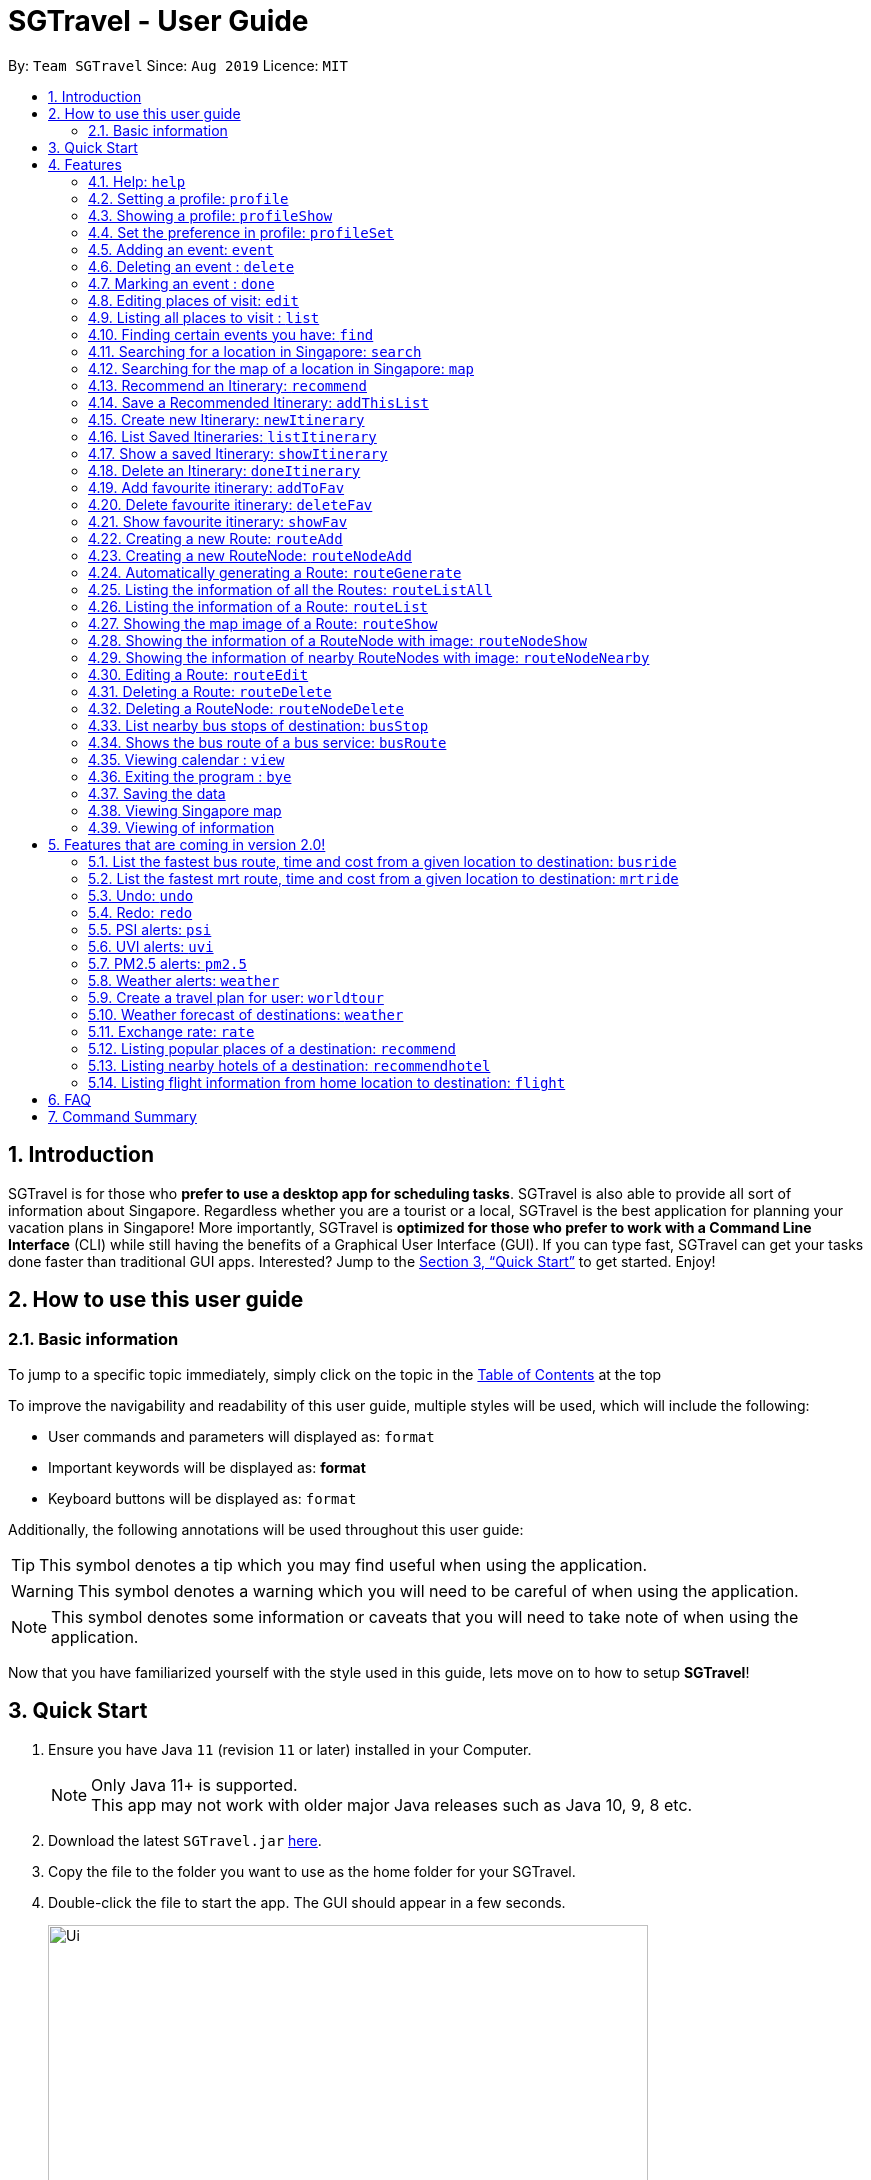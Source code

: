 = SGTravel - User Guide
:site-section: UserGuide
:toc:
:toc-title:
:toc-placement: preamble
:sectnums:
:imagesDir: images
:stylesDir: stylesheets
:xrefstyle: full
:experimental:
ifdef::env-github[]
:tip-caption: :bulb:
:warning-caption: :warning:
:note-caption: :information_source:
endif::[]
:repoURL: https://github.com/AY1920S1-CS2113T-W13-3/main

By: `Team SGTravel`      Since: `Aug 2019`      Licence: `MIT`

== Introduction

SGTravel is for those who *prefer to use a desktop app for scheduling tasks*. SGTravel is also able to provide all sort of information about Singapore. Regardless whether you are a tourist or a local, SGTravel is the best application for planning your vacation plans in Singapore! More importantly, SGTravel is *optimized for those who prefer to work with a Command Line Interface* (CLI) while still having the benefits of a Graphical User Interface (GUI). If you can type fast, SGTravel can get your tasks done faster than traditional GUI apps. Interested? Jump to the <<Quick Start>> to get started. Enjoy!

== How to use this user guide

=== Basic information

To jump to a specific topic immediately, simply click on the topic in the <<toc, Table of Contents>> at the top

To improve the navigability and readability of this user guide, multiple styles will be used, which will
include the following:

* User commands and parameters will displayed as: `format`
* Important keywords will be displayed as: *format*
* Keyboard buttons will be displayed as: kbd:[format]


Additionally, the following annotations will be used throughout this user guide:

[TIP]
====
This symbol denotes a tip which you may find useful when using the application.
====
[WARNING]
====
This symbol denotes a warning which you will need to be careful of when using the application.
====
[NOTE]
====
This symbol denotes some information or caveats that you will need to take note of when using the application.
====

Now that you have familiarized yourself with the style used in this guide, lets move on to how to setup *SGTravel*!

== Quick Start

.  Ensure you have Java `11` (revision `11` or later) installed in your Computer.
+
[NOTE]
Only Java 11+ is supported. +
This app may not work with older major Java releases such as Java 10, 9, 8 etc.
+
.  Download the latest `SGTravel.jar` link:{repoURL}/releases[here].
.  Copy the file to the folder you want to use as the home folder for your SGTravel.
.  Double-click the file to start the app. The GUI should appear in a few seconds.
+
image::Ui.png[width="600" height="400"]
+
.  Type the command in the command box and press kbd:[Enter] to execute it.
.  Some example commands you can try:

* *`list`* : lists all tasks
* **`map`**`Jurong Regional Library` : Shows the map area of `Jurong Regional Library` on SGTravel.
* **`delete`**`3` : deletes the 3rd event shown in the current list
* *`bye`* : exits the app

.  Refer to <<Features>> for details of each command.

[[Features]]
== Features

====
*Command Format*

* Words in `UPPER_CASE` are the parameters to be supplied by the user e.g. in `find KEYWORD`, `KEYWORD` is a parameter which can be used as `find Zoo`.
* Items with `…`​ after them can be used multiple times including zero times e.g. `TAG...` (i.e. 0 times), `friend`, `friend family fish` etc.
====

=== Help: `help`

SGTravel shows the available commands to the user +
Format: `help`

Examples:

* `help`

=== Setting a profile: `profile`

Setup a profile in SGTravel +
Format: `profile NAME BIRTHDAY`

image::profile.png[width="400" height="200"]

Examples:

* `profile James 01/01/00`

[TIP]
====
Entering `profile` will initiate the multi-step version of this command
====
=== Showing a profile: `profileShow`

SGTravel shows the current profile +
Format: `profileShow`

image::profileShow.png[width="400" height="200"]

Examples:

* `profileShow`

=== Set the preference in profile: `profileSet`

SGTravel set the preferences of activity the users prefer to do in profile
Format: `profileSet CATEGORY STATE`

image::profileSet.png[width="400" height="200"]

[NOTE]
====
Vaild CATEGORY:

* `sports`
* `arts`
* `entertainment`
* `lifestyle`

Vaild STATE:

* `true`
* `false`
====
Examples:

* `profileSet sports true`

=== Adding an event: `event`

Adds an event to SGTravel +
Format: `event VENUE between DATE and DATE`

Examples:

* `event Geylang between Mon and Wed`

[NOTE]
====
* The Dates should be entered in the following format: `dd/mm/yy`, `dd/MM/yy HHmm`, `HHmm`, `dd/mm/yyyy`, `dd/MM/yyyy HHmm` or `DAY_OF_THE_WEEK`
* e.g. 12/21/20, Mon, Friday, 11/11/2019 2359, etc
====

=== Deleting an event : `delete`

Deletes the specified event from SGTravel. +
Format: `delete INDEX`

[NOTE]
====
* Deletes the event at the specified `INDEX`.
* The index refers to the index number shown in the displayed event list.
* The index *must be a positive integer* 1, 2, 3, ...
* The index cannot be *ridiculously large* 9999999999999999999999...
====

Examples:

* `list` +
`delete 2` +
Deletes the 2nd event in SGTravel.

[TIP]
====
Entering `delete` will initiate the multi-step version of this command
====

=== Marking an event : `done`

Mark the specified event as done on SGTravel. +
Format: `done INDEX`

[NOTE]
====
* Marks the event done at the specified `INDEX`.
* The index refers to the index number shown in the displayed event list.
* The index *must be a positive integer* 1, 2, 3, ...
* The index cannot be *ridiculously large* 9999999999999999999999...
====

Examples:

* `list` +
`done 2` +
Marks the 2nd event as done in SGTravel.

[TIP]
====
Entering `done` will initiate the multi-step version of this command
====

=== Editing places of visit: `edit`

Panel will automatically select an initial location and the current location will be glowing green in color. +

image::edit1.png[width="600" height="400"]

Users will use kbd:[up, down, left, right, ESC, Enter] keys to then select the place of visit they want to edit. +
kbd:[Enter] selects and kbd:[ESC] deselects. +
Once an event is selected (orange), simply type in the new `VENUE/DATE` into the CLI depending on what is currently highlighted. +

image::edit2.png[width="600" height="400"]

Examples:

* `Orchard road` if updating the `VENUE`
* `Mon` or `12/12/12` if updating a `DATE`

To save the edits, type `save` or `done`. +
To discard the changes, type `close` or `end`.

[TIP]
====
* Users can type `x` to save changes.
* Users can type `X` to discard changes.
====

[WARNING]
====
Changes will not be saved if user attempts to store 2 or more events at the same location

Examples:

* 2 Events sharing the same Venue: Marina Bay Sands
====

[TIP]
====
* Alternatively, user can use the single step command: +
 `e INDEX LOCATION START_DATE END_DATE`
* Where `INDEX` is the index of the original event, `LOCATION` is the new location of the event, the `START_DATE` is the start date of the event, the `END_DATE` of the end date of the event.
====

[WARNING]
====
Single step command does not allow for locations with spaces in between them. +
This *is* intended and is not a bug. +
It is to encourage user to use the faster and more powerful edit command. +
It will be treated as invalid format if user attempts to introduce spaces.
====

=== Listing all places to visit : `list`

SGTravel shows a list of all the places to visit in SGTravel. +
Format: `list`

=== Finding certain events you have: `find`

SGTravel shows the events whose names contain any of the given keywords. +
Format: `find KEYWORD`

[NOTE]
====
* The search is case sensitive. e.g `Changi Airport` will match `Changi Airport`
====

Examples:

* `find Singapore` +
Returns `Singapore` and `Singapore Bishan`

[TIP]
====
Entering `find` will initiate the multi-step version of this command
====

=== Searching for a location in Singapore: `search`

SGTravel finds the location with the given keywords. +
Format: `search KEYWORD`

Examples:

* `find Bishan mrt`

[TIP]
====
Entering `search` will initiate the multi-step version of this command
====

=== Searching for the map of a location in Singapore: `map`

SGTravel finds the map of a location with the given keywords. +
Format: `map KEYWORD`

Examples:

* `map ntu`
+
image::map.png[width="600" height="400"]

=== Recommend an Itinerary: `recommend`

Get a recommended itinerary list from SGTravel +
Format: `recommend itinerary between START_DATE and END_DATE`

[NOTE]
====
* 23/04/20 to 25/04/20 is regarded as a 3 day trip.
* Dates entered can only be in the future and valid with respects to each other. (Start date must be before End date etc.) 
====

[WARNING]
====
This command still works if u enter 23/04/20 and 31/04/20 (invalid date). This is just the
 Java Library automatically changing 31/04/20 to 30/04/20. 
Hence, do not enter invalid dates (known bug).
====

image::RecommendationsCommand.png[width="380" height="447"]

Examples:

* `recommend itinerary between 23/04/20 and 25/04/20`

=== Save a Recommended Itinerary: `addThisList`

After SGTravel shows a recommended list, you can save this list using this command +
Format: `addThisList NEW_ITINERARY_NAME`

[NOTE]
====
* You must rename your list before you add it to your storage.
====

[WARNING]
====
* You must enter this command only after the app has recommended you a list. 
* You cannot save the same recommendation list twice, this will result in an error. 
====

image::AddThisListCommand.png[width="365" height="497"]


Examples:

* `recommend between 23/04/20 and 25/04/20` then afterwards `addThisList Sunday Vacation!`

[TIP]
====
* Spaces in the new name are allowed.
====

=== Create new Itinerary: `newItinerary`

Creates a new itinerary from scratch and stores it +
Format: `newItinerary START_DATE END_DATE ITINERARY_NAME DAY_NUMBER /venue VENUE_NAME /do TODO1 /and TODO2 /venue VENUE_NAME /do TODO1 /and TODO2 …. DAY_NUMBER ….`

[NOTE]
====
* Each itinerary day can have any number of venues and todos.  
* Every venue must come with at least 2 todos.
* Dates must be valid with respect to each other and be in the future. 
* If you enter dates with ex. 5 days in between them. A list containing the acitivities for 5 days must be specified.  
====

[WARNING]
====
* You cannot re-enter a list with the same name.  
* You cannot have an itinerary name with spaces.
* Adding 2 of the same day numbers results in an error. (Putting two day 1's for example) 
* Adding identical venues twice in the same day will show only one instance but is still a valid input. 
====

image::NewItineraryCommand.png[width="377" height="485"] 

Examples:

An itinerary with multiple days.

* `newItinerary 23/04/20 24/04/20 TwoDayHoliday 1 /venue Orchard /do dancing /and singing /and swinging 2 /venue Changi /do running /and jumping /and playing`

An itinerary with multiple venues in 1 day.

* `newItinerary 23/04/20 23/04/20 SundayVacay 1 /venue Bedok /do swimming /and jumping /and swinging /venue Simei /do jogging /and running`

=== List Saved Itineraries: `listItinerary`

Returns the list of saved itineraries and their names +
Format: `listItinerary`

[NOTE]
====
* Enter the command exactly with no whitespaces.  
====
Example Output:

image::ListItineraryCommand.png[width="365" height="232"]

[TIP]
====
Use this command in order to refer to itinerary names before using the showItinerary command
====

=== Show a saved Itinerary: `showItinerary`

Displays a specific saved Itinerary +
Format: `showItinerary ITIERARY_NAME`

[WARNING]
====
* You cannot enter an invalid name!
====

image::ShowItineraryCommand.png[width="370" height="522"]

Examples:

* `showItinerary SundayVacay`

Will print the `SundayVacay` Itinerary.

=== Delete an Itinerary: `doneItinerary`

Removes a specified Itinerary from storage +
Format: `doneItinerary ITIERARY_NAME`

[NOTE]
====
* You cannot enter an invalid name!
====

[WARNING]
====
* The command effectively erases the list from storage. Be careful before using the command!
====

image::DoneItineraryCommand.png[width="370" height="505"]

Examples:

* `doneItinerary SundayVacay`

Will mark the `SundaVacay` Itinerary as done (removes it from storage).

[TIP]
====
If you wish to see an itinerary even after entering this command, consider adding it as a favourite!

The addToFav command will archive your favourite itineraries.
====
=== Add favourite itinerary: `addToFav`

Adds an itinerary to favourite list in profile. +
Format: `addToFav ITIERARY_NAME`

image::addToFav.PNG[width="400" height="200"]

Examples:

* `addToFav SundayVacay`

[NOTE]
====
Itinerary must exist in itinerary list before it can be added to favourite list
====
=== Delete favourite itinerary: `deleteFav`

Removes itinerary from favourite list in profile. +
Format: `deleteFav ITIERARY_NAME`

image::deleteFav.PNG[width="400" height="200"]

Examples:

* `deleteFav SundayVacay`
=== List favourite itineraries: `listFav`

Shows the list of itinerary in favourite list. +
Format: `listFav`

image::listFav.PNG[width="400" height="200"]

Examples:

* `listFav`

[TIP]
====
List of favourite itinerary can also be found in profile by using `profileShow`
====
=== Show favourite itinerary: `showFav`

Shows the details of itinerary in favourite list. +
Format: `showFav ITINERARY_NAME`

image::showFav.PNG[width="400" height="200"]

Examples:

* `showFav my3DayTrip`
* `showFav SundayVacay`

=== Creating a new Route: `routeAdd`

Adds a new Route to SGTravel. +
Format: `routeAdd NAME`

[NOTE]
====
* Creates a Route with the specified `NAME`.
* Routes can contain different RouteNodes, which are points on the Route.
====

[WARNING]
====
* You cannot create a Route that has the same name as an existing one.
====

image::routeAdd1.PNG[width="400" height="200"]

Examples:

* `routeAdd Day trip to Sentosa`
* `routeAdd 2 Week staycation at Pulau Tekong`

[TIP]
====
Entering `routeAdd` will initiate the multi-step version of this command
====

=== Creating a new RouteNode: `routeNodeAdd`

Adds a new RouteNode to an existing Route. +
Format: `routeNodeAdd INDEXROUTE INDEXNODE at LOCATION by CONSTRAINT`

[NOTE]
====
* Creates a RouteNode with the specified `LOCATION` at the Route with specified 'INDEXROUTE'.
* Shows the information and an image of the map at the RouteNode upon creation.
* RouteNodes are specific bus stops (BusStop), mrt stations (TrainStation) or locations in a Route (CustomNode).
* If `INDEXNODE` is not specified, the RouteNode is added to the end of the Route, else it is added to position `INDEXNODE`.
* If `CONSTRAINT` is `bus`, the `LOCATION` must correspond to the bus stop's number. This creates a BusStop.
* If `CONSTRAINT` is `mrt` instead, the `LOCATION` must correspond to the name of the MRT station, and is not case-sensitive. This creates a TrainStation.
* If `CONSTRAINT` is `custom` instead, a CustomNode is created with the specified 'LOCATION'.
====

[WARNING]
====
* You cannot add duplicate RouteNodes into a Route.
* If there is no internet connection, the image is not shown.
====

Valid CONSTRAINT:

* `bus`
* `mrt`
* `custom`

image::routeNodeAdd1.PNG[width="400" height="600"]

Examples:

* `routeNodeAdd 1 1 at 17009 by bus`
* `routeNodeAdd 1 at 46431 by bus`
* `routeNodeAdd 1 1 at ang mo kio by mrt`
* `routeNodeAdd 1 at Bishan by mrt`
* `routeNodeAdd 1 1 at jurong bird park by custom`
* `routeNodeAdd 1 at Bishan Park by custom`

[TIP]
====
Entering `routeNodeAdd` will initiate the multi-step version of this command
====

=== Automatically generating a Route: `routeGenerate`

Automatically creates a new Route between 2 given locations with RouteNodes in it. +
Format: `routeGenerate STARTLOCATION to ENDLOCATION by CONSTRAINT`

[NOTE]
====
* Creates a Route between the two locations `STARTLOCATION` and `ENDLOCATION`.
* `CONSTRAINT` refers to the mode of transport.
====

Valid CONSTRAINT:

* `bus`
* `mrt`

image::routeGenerate1.PNG[width="400" height="200"]

Examples:

* `routeGenerate amk hub to clementi by bus`
* `routeGenerate amk hub to sungei gedong by mrt`

[TIP]
====
Entering `routeGenerate` will initiate the multi-step version of this command
====

=== Listing the information of all the Routes: `routeListAll`

Lists the information about each Route. +
Format: `routeListAll`

[NOTE]
====
* Information includes the name and description of all Routes.
====

image::routeListAll1.PNG[width="400" height="360"]

Examples:

* `routeListAll`

=== Listing the information of a Route: `routeList`

Lists the information about a Route. +
Format: `routeList INDEX_ROUTE`

[NOTE]
====
* Lists the information of the Route at index `INDEX_ROUTE`.
* Information includes the name, description and all RouteNodes in the Route.
====

image::routeList1.PNG[width="400" height="260"]

Examples:

* `routeList 1`

=== Showing the map image of a Route: `routeShow`

Shows a Route on the Singapore map. +
Format: `routeShow INDEX_ROUTE`

[NOTE]
====
* Shows the map of the Route at `INDEX_ROUTE` in the Singapore Map.
====

image::routeShow1.PNG[width="1000" height="700"]
image::routeShow2.png[width="400" height="330"]

Examples:

* `routeShow 1`

[TIP]
====
Entering `routeList` will initiate the multi-step version of this command
====

=== Showing the information of a RouteNode with image: `routeNodeShow`

Shows information and a map image of a RouteNode. +
Format: `routeNodeShow INDEX_ROUTE INDEX_NODE`

[NOTE]
====
* Shows the information and map of the RouteNode at `INDEX_NODE` in Route at `INDEX_ROUTE`.
* The RouteNode being shown is colored in green.
* Nearby RouteNodes in the Route are also shown, and are colored in orange.
====

image::routeNodeShow1.PNG[width="400" height="600"]

Examples:

* `routeNodeShow 1 1`
* `routeNodeShow 4 8`

=== Showing the information of nearby RouteNodes with image: `routeNodeNearby`

Shows information of nearby bus stops and MRT stations to a RouteNode, in an image. +
Format: `routeNodeNearby INDEX_ROUTE INDEX_NODE`

[NOTE]
====
* Shows the map of the RouteNode at `INDEX_NODE` in Route at `INDEX_ROUTE` and its nearby neighbours.
* Nearby neighbours are colored in black.
====

image::routeNodeNearby1.PNG[width="400" height="600"]

Examples:

* `routeNodeNearby 1 1`
* `routeNodeNearby 9 6`

=== Editing a Route: `routeEdit`
 
Edits a specific field in a Route. +
Format: `routeEdit INDEX_ROUTE FIELD VALUE`

[NOTE]
====
* Edits `FIELD` in the Route at `INDEX_ROUTE` and sets the new value to `VALUE`.
====

Valid FIELD:

* `name`
* `description`

image::routeEdit1.PNG[width="400" height="260"]
image::routeEdit2.PNG[width="400" height="190"]
image::routeEdit3.PNG[width="400" height="250"]

Examples:

* `routeEdit 1 name Go to Sentosa for the beach`
* `routeEdit 3 description stop at MBS for lunch`

[TIP]
====
Entering `routeEdit` will initiate the multi-step version of this command
====

=== Deleting a Route: `routeDelete`

Deletes a Route. +
Format: `routeDelete INDEX_ROUTE`

[NOTE]
====
* Deletes a Route at `INDEX_ROUTE`.
====

image::routeDelete1.PNG[width="400" height="210"]

Examples:

* `routeDelete 1`

[TIP]
====
Entering `routeDelete` will initiate the multi-step version of this command
====


=== Deleting a RouteNode: `routeNodeDelete`

Deletes a RouteNode in a Route. +
Format: `routeNodeDelete INDEX_ROUTE INDEX_NODE`

[NOTE]
====
* Deletes a RouteNode at `INDEX_NODE` in Route at `INDEX_ROUTE`.
====

image::routeNodeDelete1.PNG[width="400" height="200"]

[TIP]
====
Entering `routeNodeDelete` will initiate the multi-step version of this command
====

Examples:

* `routeNodeDelete 1 1`
* `routeNodeDelete 3 10`

=== List nearby bus stops of destination: `busStop`

SGTravel shows the information of a bus stop. +
Format: `busStop BUSCODE`

image::busStop1.PNG[width="400" height="500"]

Examples:

* `busStop 17009`
* `busstop 17001`

[TIP]
====
Entering `busStop` will initiate the multi-step version of this command
====

=== Shows the bus route of a bus service: `busRoute`

SGTravel finds the bus route of a given bus service given the bus service number. +
Format: `busroute BUS_NUMBER`

image::busRoute1.PNG[width="400" height="330"]

Examples:

* `busRoute 96`
* `busRoute 193`

=== Viewing calendar : `view`

SGTravel will display a calendar containing the events. Click or hover to view other events on the same day. +
Format: `view`

image::cal.png[width="600" height="400"]

=== Exiting the program : `bye`

Exits the program. +
Format: `bye`

=== Saving the data

SGTravel data are saved in the hard disk automatically after any command that changes the data. +
There is no need to save manually.

=== Viewing Singapore map

SGTravel will automatically display Singapore map when the relevant commands are invoke. +

=== Viewing of information

All relevant information will be displayed on a side panel of the SGTravel application when the relevant commands are invoke. +

== Features that are coming in version 2.0!

=== List the fastest bus route, time and cost from a given location to destination: `busride`

SGTravel provides fastest bus route, time and cost to destination. +
Format: `busride START DESTINATION`

Examples:

* `busride J-Cube Sentosa`

=== List the fastest mrt route, time and cost from a given location to destination: `mrtride`

SGTravel provides fastest mrt route, time and cost to destination. +
Format: `mrtride START DESTINATION`

Examples:

* `mrtride J-Cube Sentosa`


=== Undo: `undo`

SGTravel undos the last command. +

Examples:

* `undo`

=== Redo: `redo`

SGTravel redos the last undo. +

Examples:

* `redo`

=== PSI alerts: `psi`

SGTravel provides user with information on PSI-levels of all destinations in Singapore. +

Examples:

* `psi`

=== UVI alerts: `uvi`

SGTravel provides user with information on Ultra-violet Index of Singapore. +

Examples:

* `uvi`

=== PM2.5 alerts: `pm2.5`

SGTravel provides user with information on PM2.5-levels of all destinations in Singapore. +

Examples:

* `pm2.5`

=== Weather alerts: `weather`

SGTravel provides user with information on weather of all destinations in Singapore. +

Examples:

* `weather`

=== Create a travel plan for user: `worldtour`

SGTravel recommends a travelling plan (short path) based on the user's input of destinations. +
Format: `worldtour`

Examples:

* `worldtour`

=== Weather forecast of destinations: `weather`

SGTravel provides weather forecast for all destinations (including outside of Singapore) user have added. +
Format: `weather`

Examples:

* `weather`

=== Exchange rate: `rate`

SGTravel provides the currency exchange rate of the 2 currency user stated. +
Format: `rate CURRENCY /to CURRENCY`

Examples:

* `rate SGD /to RMB`

=== Listing popular places of a destination: `recommend`

SGTravel recommends popular places of visit at a given location. +
Format: `recommend LOCATION`

Examples:

* `recommend Toronto`

=== Listing nearby hotels of a destination: `recommendhotel`

SGTravel recommends hotels to stay at a given location. +
Format: `recommendhotel LOCATION`

Examples:

* `recommendhotel Disneyland Tokyo`

=== Listing flight information from home location to destination: `flight`

SGTravel recommends flights from current home location to the given destination. +
Format: `flight LOCATION`

Examples:

* `flight Los Angeles`

== FAQ

*Q*: How do I transfer my data to another Computer? +
*A*: Install the app in the other computer and overwrite the empty data file it creates with the file that contains the data of your previous SGTravel folder.

== Command Summary

* *Event* `event TASK /at DESCRIPTOR` +
e.g. `event Ferris wheel /at Singapore Flyer tomorrow`
* *Delete* : `delete INDEX` +
e.g. `delete 3`
* *Done* : `done INDEX` +
e.g. `done 2`
* *Find* : `find KEYWORD [MORE_KEYWORDS]` +
e.g. `find Singapore Korea`
* *Reminder* : `reminder`
* *List* : `list`
* *Bus Stop* : `busstop LOCATION` +
e.g. `busstop West Mall`
* *MRT Stop* : `mrtstop LOCATION` +
e.g. `mrtstop Marina Square`
* *Bus Route* : `busroute BUS_NUMBER` +
e.g. `busroute 975`
* *Bus Tour* : `bustour`
* *MRT Tour* : `mrttour`
* *Tour* : `tour`
* *Bus come* : `buscome BUS_STOP` +
e.g. `buscome 81024`
* *Bus Ride* : `busride START DEST` +
e.g. `busride Paragon Clarke Quay`
* *MRT Ride* : `mrtride START DEST` +
e.g. `mrtride Causeway Point Netwon Circus`
* *Taxi Ride* : `taxiride DEST` +
e.g. `taxiride Harbourfront`
* *Taxi* : `taxi`
* *Train* : `train`
* *Weather* : `weather`
* *Undo* : `undo`
* *Redo* : `redo`
* *Help* : `help`
* *Bye* : `bye`
* *Recommend* : `recommend LOCATION` +
e.g. `recommend Germany`
* *Flight info* : `flight LOCATION` +
e.g. `flight Iceland`
* *Tour* : `tour`
